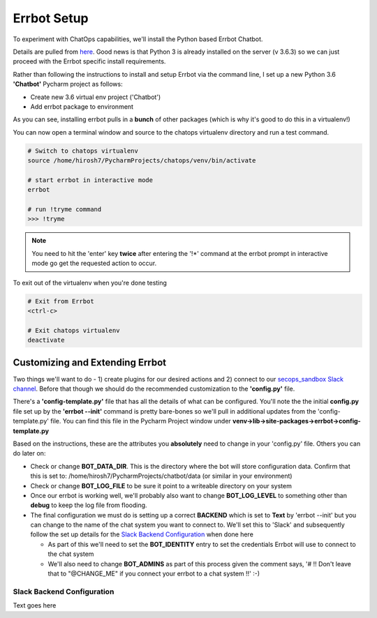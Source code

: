 Errbot Setup
============
To experiment with ChatOps capabilities, we'll install the Python based Errbot Chatbot.

.. image:: images/errbot_icon.png
   :align: center

Details are pulled from `here <http://errbot.io/en/latest/user_guide/setup.html>`_. Good news is that Python 3 is
already installed on the server (v 3.6.3) so we can just proceed with the Errbot specific install requirements.

Rather than following the instructions to install and setup Errbot via the command line, I set up a new Python 3.6
**'Chatbot'** Pycharm project as follows:

* Create new 3.6 virtual env project ('Chatbot')
* Add errbot package to environment

.. image:: images/chatbot_pycharm_interpreter.png
   :align: center

As you can see, installing errbot pulls in a **bunch** of other packages (which is why it's good to do this in a
virtualenv!)

You can now open a terminal window and source to the chatops virtualenv directory and run a test command.

.. code:: bash

   # Switch to chatops virtualenv
   source /home/hirosh7/PycharmProjects/chatops/venv/bin/activate

   # start errbot in interactive mode
   errbot

   # run !tryme command
   >>> !tryme

.. image:: images/errbot_startup_test.png
   :align: center

.. Note::
   You need to hit the 'enter' key **twice** after entering the '!*' command at the errbot prompt in interactive mode
   go get the requested action to occur.

To exit out of the virtualenv when you're done testing

.. code:: bash

   # Exit from Errbot
   <ctrl-c>

   # Exit chatops virtualenv
   deactivate

Customizing and Extending Errbot
--------------------------------
Two things we'll want to do - 1) create plugins for our desired actions and 2) connect to our
`secops_sandbox Slack channel <https://hausblackandwhite.slack.com/messages/C9MHM5TEF/>`_. Before that though we
should do the recommended customization to the **'config.py'** file.

There's a **'config-template.py'** file that has all the details of what can be configured. You'll note the the initial
**config.py** file set up by the **'errbot --init'** command is pretty bare-bones so we'll pull in additional updates
from the 'config-template.py' file. You can find this file in the Pycharm Project window under
**venv->lib->site-packages->errbot->config-template.py**

Based on the instructions, these are the attributes you **absolutely** need to change in your 'config.py' file. Others
you can do later on:

* Check or change **BOT_DATA_DIR**. This is the directory where the bot will store configuration
  data. Confirm that this is set to: /home/hirosh7/PycharmProjects/chatbot/data (or similar in your environment)
* Check or change **BOT_LOG_FILE** to be sure it point to a writeable directory on your system
* Once our errbot is working well, we'll probably also want to change **BOT_LOG_LEVEL** to something other than
  **debug** to keep the log file from flooding.
* The final configuration we must do is setting up a correct **BACKEND** which is set to **Text** by
  'errbot --init' but you can change to the name of the chat system you want to connect to. We'll set this
  to 'Slack' and subsequently   follow the set up details for the `Slack Backend Configuration
  <http://errbot.io/en/latest/user_guide/configuration/slack.html>`_ when done here

  * As part of this we'll need to set the **BOT_IDENTITY** entry to set the credentials Errbot will use to connect to the
    chat system
  * We'll also need to change **BOT_ADMINS** as part of this process given the comment says,
    '# !! Don't leave that to "@CHANGE_ME" if you connect your errbot to a chat system !!' :-)

Slack Backend Configuration
~~~~~~~~~~~~~~~~~~~~~~~~~~~
Text goes here







